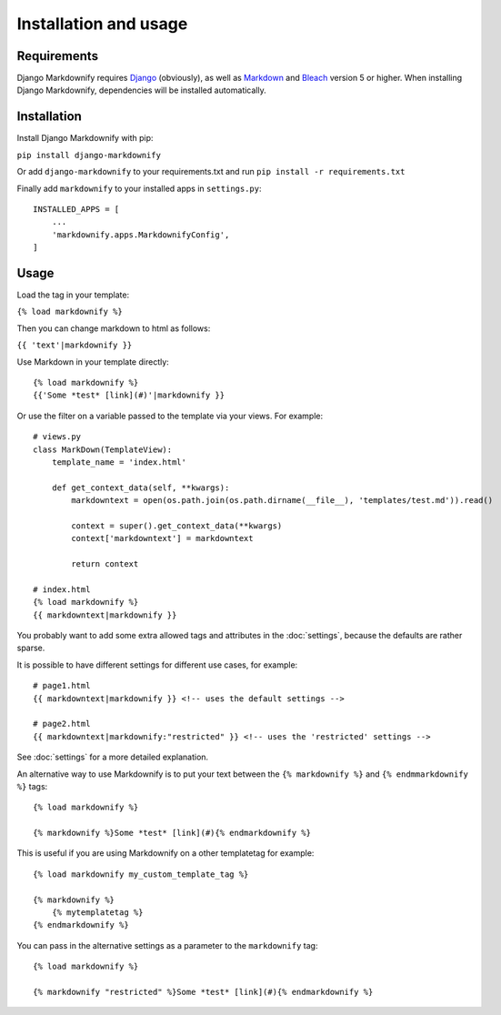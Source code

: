 .. _install:

Installation and usage
======================


Requirements
------------
Django Markdownify requires `Django <https://www.djangoproject.com/>`_ (obviously), as well as `Markdown <https://pypi.python.org/pypi/Markdown>`_ and
`Bleach <http://pythonhosted.org/bleach/index.html>`_ version 5 or higher. When installing Django Markdownify,
dependencies will be installed automatically.


Installation
------------
Install Django Markdownify with pip:

``pip install django-markdownify``

Or add ``django-markdownify`` to your requirements.txt and run ``pip install -r requirements.txt``

Finally add ``markdownify`` to your installed apps in ``settings.py``::

  INSTALLED_APPS = [
      ...
      'markdownify.apps.MarkdownifyConfig',
  ]

Usage
-----
Load the tag in your template:

``{% load markdownify %}``

Then you can change markdown to html as follows:

``{{ 'text'|markdownify }}``


Use Markdown in your template directly::

  {% load markdownify %}
  {{'Some *test* [link](#)'|markdownify }}


Or use the filter on a variable passed to the template via your views. For example::

  # views.py
  class MarkDown(TemplateView):
      template_name = 'index.html'

      def get_context_data(self, **kwargs):
          markdowntext = open(os.path.join(os.path.dirname(__file__), 'templates/test.md')).read()

          context = super().get_context_data(**kwargs)
          context['markdowntext'] = markdowntext

          return context

  # index.html
  {% load markdownify %}
  {{ markdowntext|markdownify }}

You probably want to add some extra allowed tags and attributes in the :doc:`settings`, because the defaults are rather sparse.

It is possible to have different settings for different use cases, for example::

    # page1.html
    {{ markdowntext|markdownify }} <!-- uses the default settings -->

    # page2.html
    {{ markdowntext|markdownify:"restricted" }} <!-- uses the 'restricted' settings -->

See :doc:`settings` for a more detailed explanation.

An alternative way to use Markdownify is to put your text between the ``{% markdownify %}`` and ``{% endmmarkdownify %}`` tags::

  {% load markdownify %}

  {% markdownify %}Some *test* [link](#){% endmarkdownify %}

This is useful if you are using Markdownify on a other templatetag for example::

    {% load markdownify my_custom_template_tag %}

    {% markdownify %}
        {% mytemplatetag %}
    {% endmarkdownify %}

You can pass in the alternative settings as a parameter to the ``markdownify`` tag::

    {% load markdownify %}

    {% markdownify "restricted" %}Some *test* [link](#){% endmarkdownify %}
